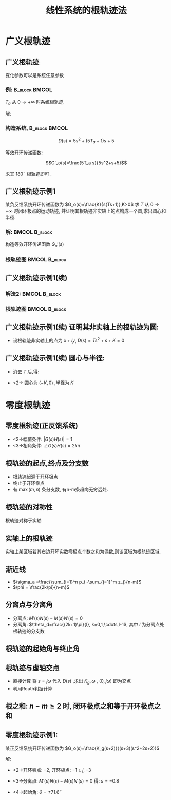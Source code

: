 # +LaTeX_CLASS:  article
#+LATEX_HEADER: \usepackage{etex}
#+LATEX_HEADER: \usepackage{amsmath}
 # +LATEX_HEADER: \usepackage[usenames]{color}
#+LATEX_HEADER: \usepackage{pstricks}
#+LATEX_HEADER: \usepackage{pgfplots}
#+LATEX_HEADER: \usepackage{tikz}
#+LATEX_HEADER: \usepackage[europeanresistors,americaninductors]{circuitikz}
#+LATEX_HEADER: \usepackage{colortbl}
#+LATEX_HEADER: \usepackage{yfonts}
#+LATEX_HEADER: \usetikzlibrary{shapes,arrows}
#+LATEX_HEADER: \usetikzlibrary{positioning}
#+LATEX_HEADER: \usetikzlibrary{arrows,shapes}
#+LATEX_HEADER: \usetikzlibrary{intersections}
#+LATEX_HEADER: \usetikzlibrary{calc,patterns,decorations.pathmorphing,decorations.markings}
#+LATEX_HEADER: \usepackage[BoldFont,SlantFont,CJKchecksingle]{xeCJK}
#+LATEX_HEADER: \setCJKmainfont[BoldFont=Evermore Hei]{Evermore Kai}
#+LATEX_HEADER: \setCJKmonofont{Evermore Kai}
 # +LATEX_HEADER: \xeCJKsetup{CJKglue=\hspace{0pt plus .08 \baselineskip }}
#+LATEX_HEADER: \usepackage{pst-node}
#+LATEX_HEADER: \usepackage{pst-plot}
#+LATEX_HEADER: \psset{unit=5mm}


#+startup: beamer
#+LaTeX_CLASS: beamer
# +LaTeX_CLASS_OPTIONS: [table]
# +LaTeX_CLASS_OPTIONS: [bigger]
 # +latex_header:  \usepackage{beamerarticle}
# +latex_header: \mode<beamer>{\usetheme{JuanLesPins}}
# +latex_header: \mode<beamer>{\usetheme{Boadilla}}
#+latex_header: \mode<beamer>{\usetheme{Frankfurt}}
#+latex_header: \mode<beamer>{\usecolortheme{dove}}
#+latex_header: \mode<article>{\hypersetup{colorlinks=true,pdfborder={0 0 0}}}
#+latex_header: \mode<beamer>{\AtBeginSection[]{\begin{frame}<beamer>\frametitle{Topic}\tableofcontents[currentsection]\end{frame}}}
#+latex_header: \setbeamercovered{transparent}
#+BEAMER_FRAME_LEVEL: 2
#+COLUMNS: %40ITEM %10BEAMER_env(Env) %9BEAMER_envargs(Env Args) %4BEAMER_col(Col) %10BEAMER_extra(Extra)

#+TITLE:  线性系统的根轨迹法
#+latex_header: \subtitle{广义根轨迹与零度根轨迹}
#+AUTHOR:    
#+EMAIL: 
#+DATE:  
#+DESCRIPTION:
#+KEYWORDS:
#+LANGUAGE:  en
#+OPTIONS:   H:3 num:t toc:t \n:nil @:t ::t |:t ^:t -:t f:t *:t <:t
#+OPTIONS:   TeX:t LaTeX:t skip:nil d:nil todo:t pri:nil tags:not-in-toc
#+INFOJS_OPT: view:nil toc:nil ltoc:t mouse:underline buttons:0 path:http://orgmode.org/org-info.js
#+EXPORT_SELECT_TAGS: export
#+EXPORT_EXCLUDE_TAGS: noexport
#+LINK_UP:   
#+LINK_HOME: 
#+XSLT:














* 广义根轨迹
** 广义根轨迹
变化参数可以是系统任意参数
*** 例:							      :B_block:BMCOL:
     :PROPERTIES:
     :BEAMER_env: block
     :BEAMER_envargs: <2->
     :BEAMER_col: 0.5
     :END:

$T_a$ 从 $0\rightarrow+\infty$ 时系统根轨迹.

\begin{tikzpicture}[node distance=2em,auto,>=latex', thick]
%\path[use as bounding box] (-1,0) rectangle (10,-2); 
\path[->] node[] (r) {$r(t)$}; 
\path[->] node[ circle,inner sep=2pt,minimum size=1pt,draw,label=below left:$ $,right =of r] (p1) { }; 
\path[->](r) edge node {} (p1) ; 
%\path[red] node[draw, right =of p1] (n) {$N$}; 
%\path[->] (p1) edge node[midway] {$x(t)$} (n) ; 
\path[red] node[draw, inner sep=5pt,right =of p1] (g) {$\frac{5}{s(5s+1)}$}; 
\path[->] (p1) edge node [midway]{$ $} (g); 
\path[->] node[ right =of g] (o) {$c(t)$}; 
\path[->] (g) edge node {} (o); 
\path[red] node[draw, inner sep=5pt,below =of g] (h) {$T_a s+1$}; 
\path[->,draw] (g.east)+(1em,0) |- (h.east); 
\path[->, draw] (h) -| node[very near end] {$-$} (p1); 
%\path[->, draw] (g.east)+(1em,0) -- +(1em,-3em) -| node[very near end] {$-$} (p1); 
\end{tikzpicture} 

解: 
\begin{eqnarray*}
G_o(s) &=&\frac{5(T_a s+1)}{s(5s+1)}\\
D(s) & = & 5s^2+(5T_a+1)s+5 \\
\end{eqnarray*}

*** 构造系统,						      :B_block:BMCOL:
     :PROPERTIES:
     :BEAMER_env: block
     :BEAMER_envargs: <3->
     :BEAMER_col: 0.5
     :END:

\[D(s)=5s^2+(5T_a+1)s+5\] 

等效开环传递函数: 

\[G'_o(s)=\frac{5T_a s}{5s^2+s+5}\]

求其 $180^\circ$ 根轨迹即可 .
** 广义根轨迹示例1
某负反馈系统开环传递函数为 $G_o(s)=\frac{K}{s(Ts+1)},K>0$  求 $T$ 从 $0\rightarrow+\infty$ 时闭环极点的运动轨迹,
并证明其根轨迹非实轴上的点构成一个圆,求出圆心和半径.
*** 解:							      :BMCOL:B_block:
     :PROPERTIES:
     :BEAMER_col: 0.5
     :BEAMER_envargs: <2->
     :BEAMER_env: block
     :END:
构造等效开环传递函数 $G_o'(s)$
\begin{eqnarray*}
D(s) &= & Ts^2+s+K \\
G_o'(s) &=&\frac{Ts^2}{s+K} \\
\end{eqnarray*}

*** 根轨迹图						      :BMCOL:B_block:
     :PROPERTIES:
     :BEAMER_col: 0.5
     :BEAMER_envargs: <3->
     :BEAMER_env: block
     :END:

\begin{tikzpicture}
\coordinate (o) at (0,0);
\coordinate (ox) at (0.5,0);
\draw[->] (-3,0) -- (ox);
\draw[->] (0,-1.5) -- (0,1.5);
\draw (o) node[below left] {$o$};
\draw[thick,red] (-1,0) node {$\times$};
\draw[thick,red] (0,0) node {$o$};
%\draw [red,thick,smooth] plot coordinates {(-1,1) (-0.9,0.8) (-0.8,0.2) (-0.8,0) };
\draw [<->,red,thick] (0,0) arc (0:360:1);
\draw [->,red,thick] (-3,0)--(-2,0);
\draw [->,red,thick] (-1,0)--(-2,0);
\draw (-2,0) node[above left] {$-2K$};
\draw (-1,0) node[above ] {$-K$};
\end{tikzpicture}

** 广义根轨迹示例1(续)
*** 解法2:						      :BMCOL:B_block:
     :PROPERTIES:
     :BEAMER_col: 0.5
     :BEAMER_envargs: <2->
     :BEAMER_env: block
     :END:
\begin{eqnarray*}
Ts^2+s+K &=& 0 \\
s^2+\frac{1}{T}(s+K) &=& 0\\
G_o'(s) &=&\frac{K_g(s+K)}{s^2} \\
\frac{1}{T} &=& K_g
\end{eqnarray*}

*** 根轨迹图						      :BMCOL:B_block:
     :PROPERTIES:
     :BEAMER_col: 0.5
     :BEAMER_envargs: <3->
     :BEAMER_env: block
     :END:
\begin{tikzpicture}
\coordinate (o) at (0,0);
\coordinate (ox) at (0.5,0);
\draw[->] (-3,0) -- (ox);
\draw[->] (0,-1.5) -- (0,1.5);
\draw (o) node[below left] {$o$};
\draw[thick,red] (0,0) node {$\times$};
\draw[thick,red] (-1,0) node {$o$};
%\draw [red,thick,smooth] plot coordinates {(-1,1) (-0.9,0.8) (-0.8,0.2) (-0.8,0) };
\draw [red,thick] (0,0) arc (0:360:1);
\draw [<->,red,thick] (-3,0)--(-1,0);
\draw (-2,0) node[above left] {$-2K$};
\draw (-1,0) node[above ] {$-K$};
\end{tikzpicture}

** 广义根轨迹示例1(续) 证明其非实轴上的根轨迹为圆:
 *  设根轨迹非实轴上的点为 $x+iy$, $D(s) = Ts^2+s+K=0$
       \begin{eqnarray*}
       T(x+iy)^2+x+iy+K &=& 0 \\
       T(x^2-y^2)+x+K+i(y+2xyT) &=& 0 \\
       Tx^2-Ty^2+x+K &=& 0 \\
       y+2xyT &=& 0 \\
       \end{eqnarray*}

** 广义根轨迹示例1(续) 圆心与半径:
 *  消去 $T$ 后,得:
       \begin{eqnarray*}
       \frac{-x}{2}+\frac{y^2}{2x}+x+K & = & 0 \\
       \frac{x}{2}+\frac{y^2}{2x}+K & = & 0 \\
       x^2+y^2+2xK & = & 0 \\
       (x+K)^2+y^2=K^2 
       \end{eqnarray*}
 * <2-> 圆心为 $(-K,0)$ ,半径为 $K$

* 零度根轨迹
** 零度根轨迹(正反馈系统)

\begin{tikzpicture}[node distance=2em,auto,>=latex', thick]
%\path[use as bounding box] (-1,0) rectangle (10,-2); 
\path[->] node[] (r) {$r(t)$}; 
\path[->] node[ circle,inner sep=2pt,minimum size=1pt,draw,label=below left:$ $,right =of r] (p1) { }; 
\path[->](r) edge node {} (p1) ; 
%\path[red] node[draw, right =of p1] (n) {$N$}; 
%\path[->] (p1) edge node[midway] {$x(t)$} (n) ; 
\path[red] node[draw, inner sep=5pt,right =of p1] (g) {$G(s)$}; 
\path[->] (p1) edge node [midway]{$ $} (g); 
\path[->] node[ right =of g] (o) {$c(t)$}; 
\path[->] (g) edge node {} (o); 
\path[red] node[draw, inner sep=5pt,below =of g] (h) {$H(s)$}; 
\path[->,draw] (g.east)+(1em,0) |- (h.east); 
\path[->, draw] (h) -| node[very near end] {$+$} (p1); 
%\path[->, draw] (g.east)+(1em,0) -- +(1em,-3em) -| node[very near end] {$-$} (p1); 
\end{tikzpicture} 

\begin{eqnarray*}
\Phi(s) &= &\frac{G(s)}{1-G(s)H(S)} \\
D(s) &=& 1-G(s)H(s) 
\end{eqnarray*}

  * <2->幅值条件: $|G(s)H(s)|=1$
  * <3->相角条件: $\angle G(s)H(s) =2k\pi$

** 根轨迹的起点,终点及分支数
  * 根轨迹起源于开环极点
  * 终止于开环零点
  * 有 $\max(m,n)$ 条分支数, 有n-m条趋向无穷远处.
** 根轨迹的对称性
    根轨迹对称于实轴
** 实轴上的根轨迹
    实轴上某区域若其右边开环实数零极点个数之和为偶数,则该区域为根轨迹区域.
** 渐近线
       * $\sigma_a =\frac{\sum_{i=1}^n p_i -\sum_{j=1}^m z_j}{n-m}$
       * $\phi = \frac{2k\pi}{n-m}$
** 分离点与分离角
    * 分离点: $M'(s)N(s)-M(s)N'(s)=0$
    * 分离角: $\theta_d=\frac{(2k+1)\pi}{l}, k=0,1,\cdots,l-1$, 其中 $l$ 为分离点处根轨迹的分支数
** 根轨迹的起始角与终止角
     \begin{eqnarray*}
     \theta_{p_i} & = & \frac{2k\pi}{I}+\frac{1}{I}\left[\sum_{j=1}^m\angle(p_i-z_j)-\sum_{\substack{j=1 \\ p_j\neq p_i}}^n\angle(p_i-p_j)\right] \\
     \phi_{z_j} & = & \frac{2k\pi}{J}-\frac{1}{J}\left[\sum_{\substack{i=1 \\ z_i\neq z_j}}^m\angle(z_j-z_i)-\sum_{i=1}^n\angle(z_j-p_i)\right] 
     \end{eqnarray*}
** 根轨迹与虚轴交点
    * 直接计算 将 $s=j\omega$ 代入 $D(s)$ ,求出 $K_g,\omega$ , $(0,j\omega)$ 即为交点
    * 利用Routh判据计算
** 根之和: $n-m\geq 2$ 时, 闭环极点之和等于开环极点之和
** 零度根轨迹示例1: 

某正反馈系统开环传递函数为 $G_o(s)=\frac{K_g(s+2)}{(s+3)(s^2+2s+2)}$

解:
  * <2->开环零点: $-2$, 开环极点: $-1\pm j, -3$
  * <3->分离点: $M'(s)N(s)-M(s)N'(s)=0$ 得: $s=-0.8$
  * <4->起始角: $\theta=\pm 71.6^\circ$

        \begin{tikzpicture}
        \coordinate (o) at (0,0);
        \coordinate (ox) at (0.5,0);
        \draw[->] (-3.5,0) -- (ox);
        \draw[->] (0,-1.5) -- (0,1.5);
        \draw (o) node[below left] {$o$};
        \draw[thick,red] (-3,0) node {$\times$};
        \draw[thick,red] (-1,1) node {$\times$};
        \draw[thick,red] (-1,-1) node {$\times$};
        \draw[thick,red] (-2,0) node {$o$};
        \draw [red,thick,smooth] plot coordinates {(-1,1) (-0.9,0.8) (-0.8,0.2) (-0.8,0) };
        \draw [red,thick,smooth] plot coordinates {(-1,-1) (-0.9,-0.8) (-0.8,-0.2) (-0.8,0) };
        \draw [->,red,thick] (-3,0)--(-3.5,0);
        \draw [<->,red,thick] (-2,0)--(0.5,0);
        \draw (-3,0) node[above ] {$-3$};
        \draw (-2,0) node[above ] {$-2$};
        \end{tikzpicture}

